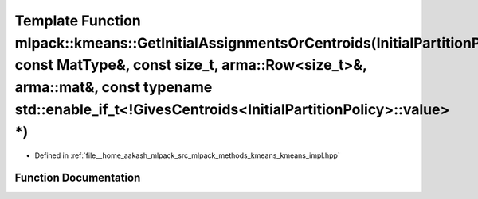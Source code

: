 .. _exhale_function_namespacemlpack_1_1kmeans_1a57f7f8e502d5082f348acedb4af36a11:

Template Function mlpack::kmeans::GetInitialAssignmentsOrCentroids(InitialPartitionPolicy&, const MatType&, const size_t, arma::Row<size_t>&, arma::mat&, const typename std::enable_if_t<!GivesCentroids<InitialPartitionPolicy>::value> \*)
=============================================================================================================================================================================================================================================

- Defined in :ref:`file__home_aakash_mlpack_src_mlpack_methods_kmeans_kmeans_impl.hpp`


Function Documentation
----------------------


.. doxygenfunction:: mlpack::kmeans::GetInitialAssignmentsOrCentroids(InitialPartitionPolicy&, const MatType&, const size_t, arma::Row<size_t>&, arma::mat&, const typename std::enable_if_t<!GivesCentroids<InitialPartitionPolicy>::value> *)
